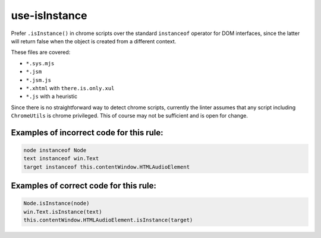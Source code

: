 use-isInstance
==============

Prefer ``.isInstance()`` in chrome scripts over the standard ``instanceof``
operator for DOM interfaces, since the latter will return false when the object
is created from a different context.

These files are covered:

- ``*.sys.mjs``
- ``*.jsm``
- ``*.jsm.js``
- ``*.xhtml`` with ``there.is.only.xul``
- ``*.js`` with a heuristic

Since there is no straightforward way to detect chrome scripts, currently the
linter assumes that any script including ``ChromeUtils`` is chrome privileged.
This of course may not be sufficient and is open for change.

Examples of incorrect code for this rule:
-----------------------------------------

.. code-block:: js

    node instanceof Node
    text instanceof win.Text
    target instanceof this.contentWindow.HTMLAudioElement

Examples of correct code for this rule:
---------------------------------------

.. code-block:: js

    Node.isInstance(node)
    win.Text.isInstance(text)
    this.contentWindow.HTMLAudioElement.isInstance(target)
